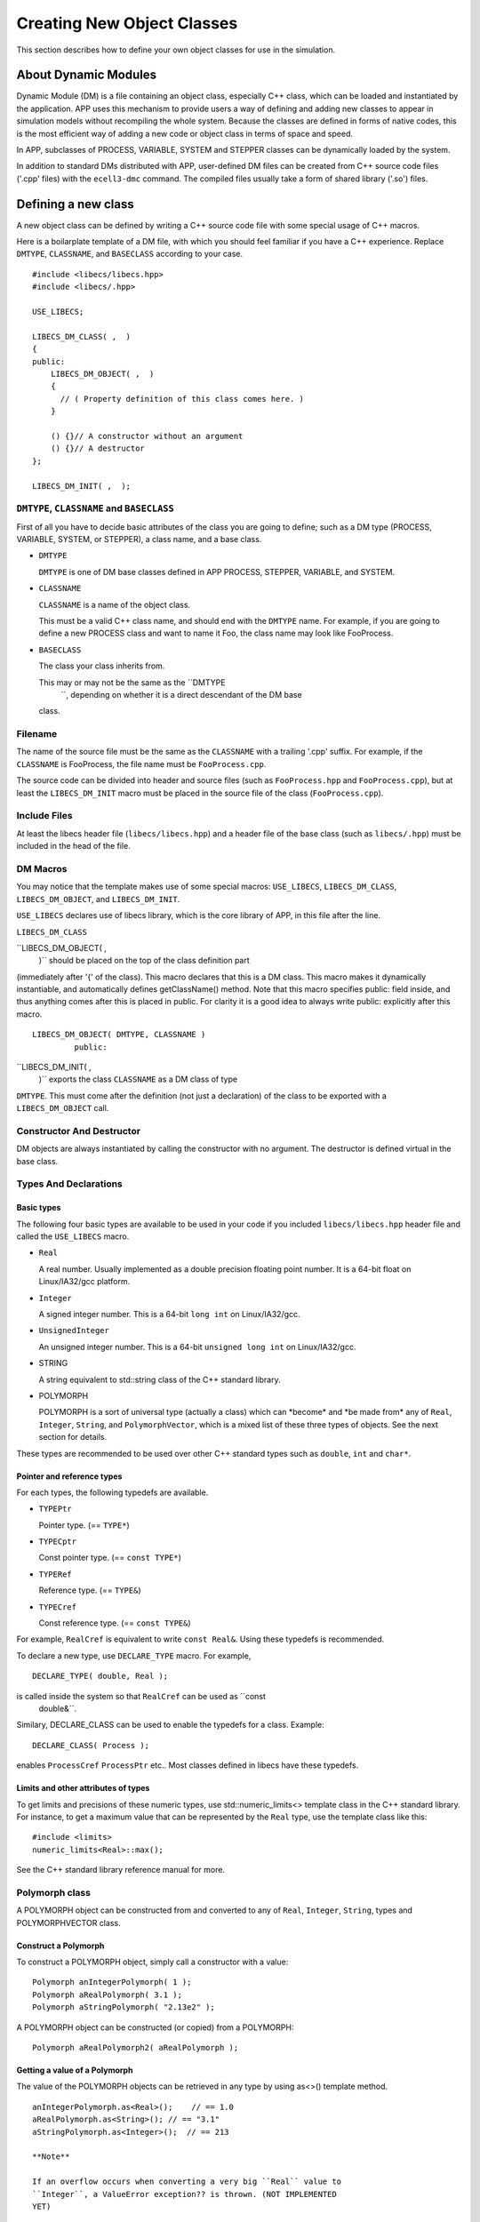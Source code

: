===========================
Creating New Object Classes
===========================

This section describes how to define your own object classes for use in
the simulation.

About Dynamic Modules
=====================

Dynamic Module (DM) is a file containing an object class, especially C++
class, which can be loaded and instantiated by the application. APP uses
this mechanism to provide users a way of defining and adding new classes
to appear in simulation models without recompiling the whole system.
Because the classes are defined in forms of native codes, this is the
most efficient way of adding a new code or object class in terms of
space and speed.

In APP, subclasses of PROCESS, VARIABLE, SYSTEM and STEPPER classes can
be dynamically loaded by the system.

In addition to standard DMs distributed with APP, user-defined DM files
can be created from C++ source code files ('.cpp' files) with the
``ecell3-dmc`` command. The compiled files usually take a form of shared
library ('.so') files.

Defining a new class
====================

A new object class can be defined by writing a C++ source code file with
some special usage of C++ macros.

Here is a boilarplate template of a DM file, with which you should feel
familiar if you have a C++ experience. Replace ``DMTYPE``,
``CLASSNAME``, and ``BASECLASS`` according to your case.

::

    #include <libecs/libecs.hpp>
    #include <libecs/.hpp>

    USE_LIBECS;

    LIBECS_DM_CLASS( ,  )
    {
    public:
        LIBECS_DM_OBJECT( ,  )
        {
          // ( Property definition of this class comes here. )
        }

        () {}// A constructor without an argument
        () {}// A destructor
    };

    LIBECS_DM_INIT( ,  );

``DMTYPE``, ``CLASSNAME`` and ``BASECLASS``
-------------------------------------------

First of all you have to decide basic attributes of the class you are
going to define; such as a DM type (PROCESS, VARIABLE, SYSTEM, or
STEPPER), a class name, and a base class.

-  ``DMTYPE``

   ``DMTYPE`` is one of DM base classes defined in APP PROCESS, STEPPER,
   VARIABLE, and SYSTEM.

-  ``CLASSNAME``

   ``CLASSNAME`` is a name of the object class.

   This must be a valid C++ class name, and should end with the
   ``DMTYPE`` name. For example, if you are going to define a new
   PROCESS class and want to name it Foo, the class name may look like
   FooProcess.

-  ``BASECLASS``

   The class your class inherits from.

   This may or may not be the same as the ``DMTYPE
       ``, depending on whether it is a direct descendant of the DM base
   class.

Filename
--------

The name of the source file must be the same as the ``CLASSNAME`` with a
trailing '.cpp' suffix. For example, if the ``CLASSNAME`` is FooProcess,
the file name must be ``FooProcess.cpp``.

The source code can be divided into header and source files (such as
``FooProcess.hpp`` and ``FooProcess.cpp``), but at least the
``LIBECS_DM_INIT`` macro must be placed in the source file of the class
(``FooProcess.cpp``).

Include Files
-------------

At least the libecs header file (``libecs/libecs.hpp``) and a header
file of the base class (such as ``libecs/.hpp``) must be included in the
head of the file.

DM Macros
---------

You may notice that the template makes use of some special macros:
``USE_LIBECS``, ``LIBECS_DM_CLASS``, ``LIBECS_DM_OBJECT``, and
``LIBECS_DM_INIT``.

``USE_LIBECS`` declares use of libecs library, which is the core library
of APP, in this file after the line.

``LIBECS_DM_CLASS``

``LIBECS_DM_OBJECT( ,
           )`` should be placed on the top of the class definition part
(immediately after '{' of the class). This macro declares that this is a
DM class. This macro makes it dynamically instantiable, and
automatically defines getClassName() method. Note that this macro
specifies public: field inside, and thus anything comes after this is
placed in public. For clarity it is a good idea to always write public:
explicitly after this macro.

::

     LIBECS_DM_OBJECT( DMTYPE, CLASSNAME )
              public:

``LIBECS_DM_INIT( ,
     )`` exports the class ``CLASSNAME`` as a DM class of type
``DMTYPE``. This must come after the definition (not just a declaration)
of the class to be exported with a ``LIBECS_DM_OBJECT`` call.

Constructor And Destructor
--------------------------

DM objects are always instantiated by calling the constructor with no
argument. The destructor is defined virtual in the base class.

Types And Declarations
----------------------

Basic types
~~~~~~~~~~~

The following four basic types are available to be used in your code if
you included ``libecs/libecs.hpp`` header file and called the
``USE_LIBECS`` macro.

-  ``Real``

   A real number. Usually implemented as a double precision floating
   point number. It is a 64-bit float on Linux/IA32/gcc platform.

-  ``Integer``

   A signed integer number. This is a 64-bit ``long int`` on
   Linux/IA32/gcc.

-  ``UnsignedInteger``

   An unsigned integer number. This is a 64-bit ``unsigned long int`` on
   Linux/IA32/gcc.

-  STRING

   A string equivalent to std::string class of the C++ standard library.

-  POLYMORPH

   POLYMORPH is a sort of universal type (actually a class) which can
   \*become\* and \*be made from\* any of ``Real``, ``Integer``,
   ``String``, and ``PolymorphVector``, which is a mixed list of these
   three types of objects. See the next section for details.

These types are recommended to be used over other C++ standard types
such as ``double``, ``int`` and ``char*``.

Pointer and reference types
~~~~~~~~~~~~~~~~~~~~~~~~~~~

For each types, the following typedefs are available.

-  ``TYPEPtr``

   Pointer type. (== ``TYPE*``)

-  ``TYPECptr``

   Const pointer type. (== ``const TYPE*``)

-  ``TYPERef``

   Reference type. (== ``TYPE&``)

-  ``TYPECref``

   Const reference type. (== ``const TYPE&``)

For example, ``RealCref`` is equivalent to write ``const Real&``. Using
these typedefs is recommended.

To declare a new type, use ``DECLARE_TYPE`` macro. For example,

::

    DECLARE_TYPE( double, Real );

is called inside the system so that ``RealCref`` can be used as ``const
       double&``.

Similary, DECLARE\_CLASS can be used to enable the typedefs for a class.
Example:

::

    DECLARE_CLASS( Process );

enables ``ProcessCref`` ``ProcessPtr`` etc.. Most classes defined in
libecs have these typedefs.

Limits and other attributes of types
~~~~~~~~~~~~~~~~~~~~~~~~~~~~~~~~~~~~

To get limits and precisions of these numeric types, use
std::numeric\_limits<> template class in the C++ standard library. For
instance, to get a maximum value that can be represented by the ``Real``
type, use the template class like this:

::

    #include <limits>
    numeric_limits<Real>::max();

See the C++ standard library reference manual for more.

Polymorph class
---------------

A POLYMORPH object can be constructed from and converted to any of
``Real``, ``Integer``, ``String``, types and POLYMORPHVECTOR class.

Construct a Polymorph
~~~~~~~~~~~~~~~~~~~~~

To construct a POLYMORPH object, simply call a constructor with a value:

::

    Polymorph anIntegerPolymorph( 1 );
    Polymorph aRealPolymorph( 3.1 );
    Polymorph aStringPolymorph( "2.13e2" );

A POLYMORPH object can be constructed (or copied) from a POLYMORPH:

::

    Polymorph aRealPolymorph2( aRealPolymorph );

Getting a value of a Polymorph
~~~~~~~~~~~~~~~~~~~~~~~~~~~~~~

The value of the POLYMORPH objects can be retrieved in any type by using
as<>() template method.

::

    anIntegerPolymorph.as<Real>();    // == 1.0
    aRealPolymorph.as<String>(); // == "3.1"
    aStringPolymorph.as<Integer>();  // == 213

    **Note**

    If an overflow occurs when converting a very big ``Real`` value to
    ``Integer``, a ValueError exception?? is thrown. (NOT IMPLEMENTED
    YET)

Examining and changing the type of Polymorph
~~~~~~~~~~~~~~~~~~~~~~~~~~~~~~~~~~~~~~~~~~~~

getType(), changeType()

PolymorphVector
~~~~~~~~~~~~~~~

POLYMORPHVECTOR is a list of POLYMORPH objects.

Other C++ statements
--------------------

The only limitation is the ``DM_INIT`` macro, which exports a class as a
DM class, can appear only once in a compilation unit which forms a
single shared library file.

Except for that, there is no limitation as far as the C++ compiler
understands it. There can be any C++ statements inside and outside of
the class definition including; other class definitions, nested classes,
typedefs, static functions, namespaces, and even template<>.

Be careful, however, about namespace corruptions. You may want to use
private C++ namespaces and static functiont when a class or a function
declared outside the DM class is needed.

PropertySlot
============

What is PropertySlot
--------------------

PROPERTYSLOT is a pair of methods to access (get) and mutate (set) an
*object property*, associated with the name of the property. Values of
the object property can either be stored in a member variable of the
object, or dynamically created when the methods are called.

All of the four DM base classes, PROCESS, VARIABLE, SYSTEM and STEPPER
can have a set of PROPERTYSLOTs, or object *properties*. In other words,
these classes inherit PROPERTYINTERFACE common base class.

What is PropertySlot for?
~~~~~~~~~~~~~~~~~~~~~~~~~

PROPERTYSLOTs can be used from model files (such as EM files) as a means
of giving parameter values to each objects in the simulation model (such
as ENTITY and STEPPER objects). It can also be ways of dynamic
communications between objects during the simulation.

Type of PropertySlot
~~~~~~~~~~~~~~~~~~~~

A type of a PROPERTYSLOT is any one of these four types:

-  ``Real``

-  ``Integer``

-  ``String``

-  ``Polymorph``

How to define a PropertySlot
----------------------------

To define a PROPERTYSLOT on an object class, you have to:

1. Define set and/or get method(s).

2. If necessary, define a member variable to store the property value.

3. Register the method(s) as a PROPERTYSLOT.

Set method and get method
~~~~~~~~~~~~~~~~~~~~~~~~~

A PROPERTYSLOT is a pair of object methods, *set method* and *get
method*, associated with a property name. Either one of the methods can
be ommited. If there is a set method defined for a PROPERTYSLOT, the
PROPERTYSLOT is said to be *setable*. If there is a get method, it is
*getable.*

A set method must have the following signature to be recognized by the
system.

::

    void CLASS::* ( const T&)

And a get method must look like this:

::

    const T CLASS::* ( void ) const

where ``T`` is a property type and ``CLASS`` is the object class that
the PROPERTYSLOT belongs to.

Don't worry, you don't need to memorize these prototypes. The following
four macoros can be used to declare and define set/get methods of a
specific type and a property name.

-  ``SET_METHOD( ,  )``

   -  *Expansion:*

      ::

          void set( const &value )

   -  *Usage:* ``SET_METHOD`` macro is used to declare or define a
      property set method, of which the property type is ``TYPE`` and
      the property name is ``NAME``, in a class definition. The given
      property value is available as the ``value`` argument variable.

   -  *Example:*

      This code:

      ::

          class FooProcess
          {
              SET_METHOD( Real, Flux )
              {
                  theFlux = value;
              }

              Real theFlux;
          };

      will expand to the following C++ program.

      ::

          class FooProcess
          {
              void setFlux( const Real& value )
              {
                  theFlux = value;
              }

              Real theFlux;
          };

      In this example, the given property value is stored in the member
      variable ``theFlux``.

-  ``GET_METHOD( ,  )``

   -  *Expansion:*

      ::

          const  get() const

   -  *Usage:* ``GET_METHOD`` macro is used to declare or define a
      property get method, of which the property type is ``TYPE`` and
      the property name is ``NAME``, in a class definition. Definition
      of the method must return the value of the property as a ``TYPE``
      object.

   -  *Example:*

      This code:

      ::

          class FooProcess
          {
              GET_METHOD( Real, Flux )
              {
                  return theFlux;
              }

              Real theFlux;
          };

      will expand to the following C++ program.

      ::

          class FooProcess
          {
              const Real getFlux() const
              {
                  return theFlux;
              }

              Real theFlux;
          };

-  ``SET_METHOD_DEF( , ,  )``

   -  *Expansion:*

      ::

          void ::set( const &value )

   -  *Usage:* ``SET_METHOD_DEF`` macro is used to define a property set
      method outside class scope.

   -  *Example:*

      ``SET_METHOD_DEF`` macro is usually used in conjunction with
      ``SET_METHOD`` macro. For instance, the following code declares a
      property setter method with ``SET_METHOD`` in the class
      definition, and later defines the actual body of the method using
      ``SET_METHOD_DEF``.

      ::

          class FooProcess
          {
              virtual SET_METHOD( Real, Flux );

              Real theFlux;
          };

          SET_METHOD_DEF( Real, Flux, FooProcess )
          {
              theFlux = value;
          }

      The definition part will expand to the following C++ program.

      ::

          void FooProcess::setFlux( const Real& value )
          {
              theFlux = value;
          }

-  ``GET_METHOD_DEF( , ,  )``

   -  *Expansion:*

      ::

          const  ::get() const

   -  *Usage:* ``GET_METHOD_DEF`` macro is used to define a property get
      method outside class scope.

   -  *Example:* See the example of ``SET_METHOD_DEF`` above.

If the property is both setable and getable, and is simply stored in a
member variable, the following macro can be used.

::

    SIMPLE_SET_GET_METHOD( ,  )

This assumes there is a variable with the same name as the property name
(``NAME``), and expands to a code that is equivalent to:

::

    SET_METHOD( ,  )
    {
       = value;
    }

    GET_METHOD( ,  )
    {
      return ;
    }

Registering PropertySlots
~~~~~~~~~~~~~~~~~~~~~~~~~

To register a PROPERTYSLOT on a class, one of these macros in the
``LIBECS_DM_OBJECT`` macro of the target class:

-  ``PROPERTYSLOT_SET_GET( ,  )``

   Use this if the property is both setable and getable, which means
   that the class defines both set method and get method.

   For example, to define a property 'Flux' of type ``Real`` on the
   FooProcess class, write like this in the public area of the class
   definition:

   ::

       public:

         LIBECS_DM_OBJECT( ,  )
         {
           PROPERTYSLOT_SET_GET( ,  );
         }

   This registers these methods:

   ::

       void FooProcess::setFlux( const Real& );

   and

   ::

       const Real FooProcess::getFlux() const;

   as the set and get methods of 'Flux' property of the class
   FooProcess, respectively. Signatures of the methods must match with
   the prototypes defined in the previous section. ``LIBECS_DM_OBJECT``
   can have any number of properties. It can also be empty.

-  ``PROPERTYSLOT_SET( ,  )``

   This is almost the same as ``PROPERTYSLOT_SET_GET``, but this does
   not register get method. Use this if only a set method is available.

-  ``PROPERTYSLOT_GET( ,  )``

   This is almost the same as ``PROPERTYSLOT_SET_GET``, but this does
   not register set method. Use this if only a get method is available.

-  ``PROPERTYSLOT( , , ,  )``

   If the name of either get or set method is different from the default
   format (set``NAME``\ () or get\ ``NAME``\ ()), then use this macro
   with explicitly specifying the pointers to the methods.

   For example, the following use of the macro registers setFlux2() and
   anotherGetMethod() methods of Flux property of the class FooProcess:

   ::

       PROPERTYSLOT( Flux, Real, 
                     &FooProcess::setFlux2,
                     &FooProcess::anotherGetMethod );

If more than one PROPERTYSLOTs with the same name are created on an
object, the last is taken.

Load / save methods
~~~~~~~~~~~~~~~~~~~

In addition to set and get methods, load and save methods can be
defined. Load methods are called when the model is loaded from the model
file. Similarly, save methods are called when the state of the model is
saved to a file by saveModel() method of the simulator.

Unless otherwise specified, load and save methods default to set and get
methods. This default definition can be changed by using the following
some macros.

-  ``PROPERTYSLOT_LOAD_SAVE( , , , , ,  )``

   This macros is the most generic way to set the property methods; all
   of set method, get method, load method ans save method can be
   specified independently. If the ``LOAD_METHOD`` is ``NOMETHOD``, it
   is said to be not *loadable*, and it is not *savable* if
   ``SAVE_METHOD`` is ``NOMETHOD``.

-  ``PROPERTYSLOT_NO_LOAD_SAVE( , , ,  )``

   Usage of this macro is the same as ``PROPERTYSLOT`` in the previous
   section, but this sets both ``LOAD_METHOD`` and ``SAVE_METHOD`` to
   ``NOMETHOD``.

   That is, this macro is equivalent to writing:

   ::

-  ``PROPERTYSLOT_SET_GET_NO_LOAD_SAVE( , , ,  )``

   ``PROPERTYSLOT_SET_NO_LOAD_SAVE( , ,  )``

   ``PROPERTYSLOT_GET_NO_LOAD_SAVE( , ,  )``

   Usage of these macros are the same as: ``PROPERTYSLOT_SET_GET``,
   ``PROPERTYSLOT_SET``, and ``PROPERTYSLOT_GET``, except that load and
   save methods are not set instead of default to set and get methods.

Inheriting properties of base class
~~~~~~~~~~~~~~~~~~~~~~~~~~~~~~~~~~~

In most cases you may also want to use properties of base class. To
inherit the baseclass properties, use ``INHERIT_PROPERTIES( )``
macro. This macro is usually placed before any property
definition macros (such as ``PROPERTY_SET_GET()``).

::

    LIBECS_DM_OBJECT( ,  )
    {
        INHERIT_PROPERTIES(  );
      
        PROPERTYSLOT_SET_GET( ,  );
    }

Here ``PROPERTY_BASECLASS`` is usually the same as ``BASECLASS``. An
exception is when the ``BASECLASS`` does not make use of
``LIBECS_DM_OBJECT()`` macro. In this case, choose the nearest baseclass
in the class hierarachy that uses ``LIBECS_DM_OBJECT()`` for
``PROPERTY_BASECLASS``.

Using PropertySlots In Simulation
---------------------------------

(1) Static direct access (using native C++ method) bypassing the
PROPERTYSLOT, (2) dynamically-bound access via a PROPERTYSLOT object,
(3) dynamically-bound access via PROPERTYINTERFACE.

Defining a new Process class
============================

To define a new PROCESS class, at least the following two methods need
to be defined.

-  initialize()

-  fire()

initialize() is called when the simulation state needs to be reset. Note
that reset can happen anytime during the session, not just at the
beginning; especially when the reintegration of the state is requested.
fire() is called when the reaction takes place. You have to update the
VARIABLEs referred to by your PROCESS according to VARIABLEREFERENCE.

The PROCESS's VARIABLEREFERENCEs are stored in
``theVariableReferenceVector`` member variable, sorted by coefficient.
Hence references that have negative coefficients are followed by those
of zero coefficients, and so by those of positive coefficients. You can
get the offset from which the "zero" or positive references start
through getZeroVariableReferenceOffset() or
getPositiveVariableReferenceOffset(). If you want to look up for a
specific VARIABLEREFERENCE by name, use getVariableReference().

::

    #include <libecs.hpp>
    #include <Process.hpp>

    USE_LIBECS;

    LIBECS_DM_CLASS( SimpleProcess, Process )
    {
    public:
        LIBECS_DM_OBJECT( SimpleFluxProcess, Process )
        {
            PROPERTYSLOT_SET_GET( Real, k );
        }

        SimpleProcess(): k( 0.0 )
        {
        }

        SIMPLE_SET_GET_METHOD( Real, k );

        virtual void initialize()
        {
            Process::initialize();
            S0 = getVariableReference( "S0" );
        }

        virtual void fire()
        {
            // concentration gets reverted to the number of molecules
            // according to the volume of the System where the Process belongs.
            setFlux( k * S0.getMolarConc() * getSuperSystem()->getSize() * N_A );
        }

    protected:
        Real k;
        VariableReference const& S0;
    };

    LIBECS_DM_INIT( SimpleProcess, Process );

Defining a new Stepper class
============================

Defining a new Variable class
=============================

Defining a new System class
===========================

